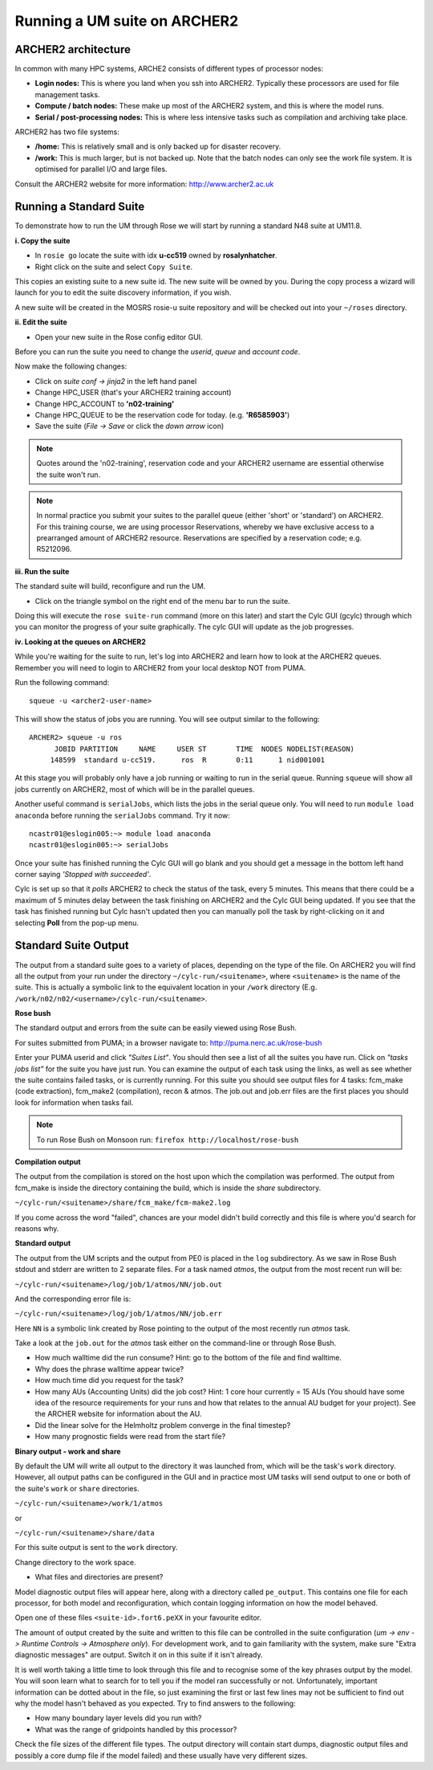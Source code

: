 Running a UM suite on ARCHER2
=============================

ARCHER2 architecture
--------------------

In common with many HPC systems, ARCHE2 consists of different types of processor nodes: 

* **Login nodes:** This is where you land when you ssh into ARCHER2. Typically these processors are used for file management tasks.

* **Compute / batch nodes:** These make up most of the ARCHER2 system, and this is where the model runs. 

* **Serial / post-processing nodes:** This is where less intensive tasks such as compilation and archiving take place. 

ARCHER2 has two file systems: 

* **/home:** This is relatively small and is only backed up for disaster recovery. 

* **/work:** This is much larger, but is not backed up. Note that the batch nodes can only see the work file system. It is optimised for parallel I/O and large files. 

Consult the ARCHER2 website for more information: http://www.archer2.ac.uk 


Running a Standard Suite
------------------------

To demonstrate how to run the UM through Rose we will start by running a standard N48 suite at UM11.8.  

**i. Copy the suite**

* In ``rosie go`` locate the suite with idx **u-cc519** owned by **rosalynhatcher**. 
* Right click on the suite and select ``Copy Suite``.  

This copies an existing suite to a new suite id.  The new suite will be owned by you.  During the copy process a wizard will launch for you to edit the suite discovery information, if you wish.

A new suite will be created in the MOSRS rosie-u suite repository and will be checked out into your ``~/roses`` directory. 

**ii. Edit the suite**

* Open your new suite in the Rose config editor GUI.

Before you can run the suite you need to change the *userid*, *queue* and *account code*. 

Now make the following changes:

* Click on *suite conf -> jinja2* in the left hand panel
* Change HPC_USER (that's your ARCHER2 training account)
* Change HPC_ACCOUNT to **'n02-training'**
* Change HPC_QUEUE to be the reservation code for today. (e.g. **'R6585903'**)
* Save the suite (*File -> Save* or click the *down arrow* icon)

.. note:: Quotes around the 'n02-training', reservation code and your ARCHER2 username are essential otherwise the suite won't run.

.. note:: In normal practice you submit your suites to the parallel queue (either 'short' or 'standard') on ARCHER2.  For this training course, we are using processor Reservations, whereby we have exclusive access to a prearranged amount of ARCHER2 resource.  Reservations are specified by a reservation code; e.g. R5212096.

**iii. Run the suite**

The standard suite will build, reconfigure and run the UM.  

* Click on the triangle symbol on the right end of the menu bar to run the suite. 

Doing this will execute the ``rose suite-run`` command (more on this later) and start the Cylc GUI (gcylc) through which you can monitor the progress of your suite graphically. The cylc GUI will update as the job progresses.

**iv. Looking at the queues on ARCHER2**

While you're waiting for the suite to run, let's log into ARCHER2 and learn how to look at the ARCHER2 queues. Remember you will need to login to ARCHER2 from your local desktop NOT from PUMA.

Run the following command: ::

  squeue -u <archer2-user-name>

This will show the status of jobs you are running.  You will see output similar to the following: ::

  ARCHER2> squeue -u ros
        JOBID PARTITION     NAME     USER ST       TIME  NODES NODELIST(REASON) 
       148599  standard u-cc519.      ros  R       0:11      1 nid001001

At this stage you will probably only have a job running or waiting to run in the serial queue. Running ``squeue`` will show all jobs currently on ARCHER2, most of which will be in the parallel queues. 

Another useful command is ``serialJobs``, which lists the jobs in the serial queue only. You will need to run ``module load anaconda`` before running the ``serialJobs`` command.  Try it now: ::

  ncastr01@eslogin005:~> module load anaconda
  ncastr01@eslogin005:~> serialJobs

Once your suite has finished running the Cylc GUI will go blank and you should get a message in the bottom left hand corner saying *'Stopped with succeeded'*.

Cylc is set up so that it *polls* ARCHER2 to check the status of the task, every 5 minutes.  This means that there could be a maximum of 5 minutes delay between the task finishing on ARCHER2 and the Cylc GUI being updated. If you see that the task has finished running but Cylc hasn't updated then you can manually poll the task by right-clicking on it and selecting **Poll** from the pop-up menu.

Standard Suite Output
---------------------

The output from a standard suite goes to a variety of places, depending on the type of the file.  On ARCHER2 you will find all the output from your run under the directory ``~/cylc-run/<suitename>``, where ``<suitename>`` is the name of the suite. This is actually a symbolic link to the equivalent location in your ``/work`` directory (E.g. ``/work/n02/n02/<username>/cylc-run/<suitename>``. 

**Rose bush**

The standard output and errors from the suite can be easily viewed using Rose Bush.

For suites submitted from PUMA; in a browser navigate to: http://puma.nerc.ac.uk/rose-bush

Enter your PUMA userid and click *"Suites List"*.  You should then see a list of all the suites you have run.  Click on *"tasks jobs list"* for the suite you have just run. You can examine the output of each task using the links, as well as see whether the suite contains failed tasks, or is currently running.  For this suite you should see output files for 4 tasks: fcm_make (code extraction), fcm_make2 (compilation), recon & atmos. The job.out and job.err files are the first places you should look for information when tasks fail.

.. note:: To run Rose Bush on Monsoon run: ``firefox http://localhost/rose-bush``

**Compilation output**

The output from the compilation is stored on the host upon which the compilation was performed.  The output from fcm_make is inside the directory containing the build, which is inside the `share` subdirectory.

``~/cylc-run/<suitename>/share/fcm_make/fcm-make2.log``

If you come across the word "failed", chances are your model didn't build correctly and this file is where you'd search for reasons why.

**Standard output**

The output from the UM scripts and the output from PE0 is placed in the ``log`` subdirectory. As we saw in Rose Bush stdout and stderr are written to 2 separate files. For a task named *atmos*, the output from the most recent run will be:

``~/cylc-run/<suitename>/log/job/1/atmos/NN/job.out``

And the corresponding error file is:

``~/cylc-run/<suitename>/log/job/1/atmos/NN/job.err``

Here ``NN`` is a symbolic link created by Rose pointing to the output of the most recently run *atmos* task.

Take a look at the ``job.out`` for the *atmos* task either on the command-line or through Rose Bush.

* How much walltime did the run consume?  Hint: go to the bottom of the file and find walltime.  

* Why does the phrase walltime appear twice?

* How much time did you request for the task?

* How many AUs (Accounting Units) did the job cost? Hint: 1 core hour currently = 15 AUs (You should have some idea of the resource requirements for your runs and how that relates to the annual AU budget for your project). See the ARCHER website for information about the AU.

* Did the linear solve for the Helmholtz problem converge in the final timestep?

* How many prognostic fields were read from the start file?


**Binary output - work and share**

By default the UM will write all output to the directory it was launched from, which will be the task's ``work`` directory.  However, all output paths can be configured in the GUI and in practice most UM tasks will send output to one or both of the suite's ``work`` or ``share`` directories.

``~/cylc-run/<suitename>/work/1/atmos``

or

``~/cylc-run/<suitename>/share/data``

For this suite output is sent to the ``work`` directory. 

Change directory to the work space.

* What files and directories are present?

Model diagnostic output files will appear here, along with a directory called ``pe_output``. This contains one file for each processor, for both model and reconfiguration, which contain logging information on how the model behaved.

Open one of these files ``<suite-id>.fort6.peXX`` in your favourite editor. 

The amount of output created by the suite and written to this file can be controlled in the suite configuration (*um -> env -> Runtime Controls -> Atmosphere only*). For development work, and to gain familiarity with the system, make sure "Extra diagnostic messages" are output. Switch it on in this suite if it isn't already.

It is well worth taking a little time to look through this file and to recognise some of the key phrases output by the model. You will soon learn what to search for to tell you if the model ran successfully or not. Unfortunately, important information can be dotted about in the file, so just examining the first or last few lines may not be sufficient to find out why the model hasn't behaved as you expected. Try to find answers to the following:

* How many boundary layer levels did you run with?
* What was the range of gridpoints handled by this processor?

Check the file sizes of the different file types. The output directory will contain start dumps, diagnostic output files and possibly a core dump file if the model failed) and these usually have very different sizes.




